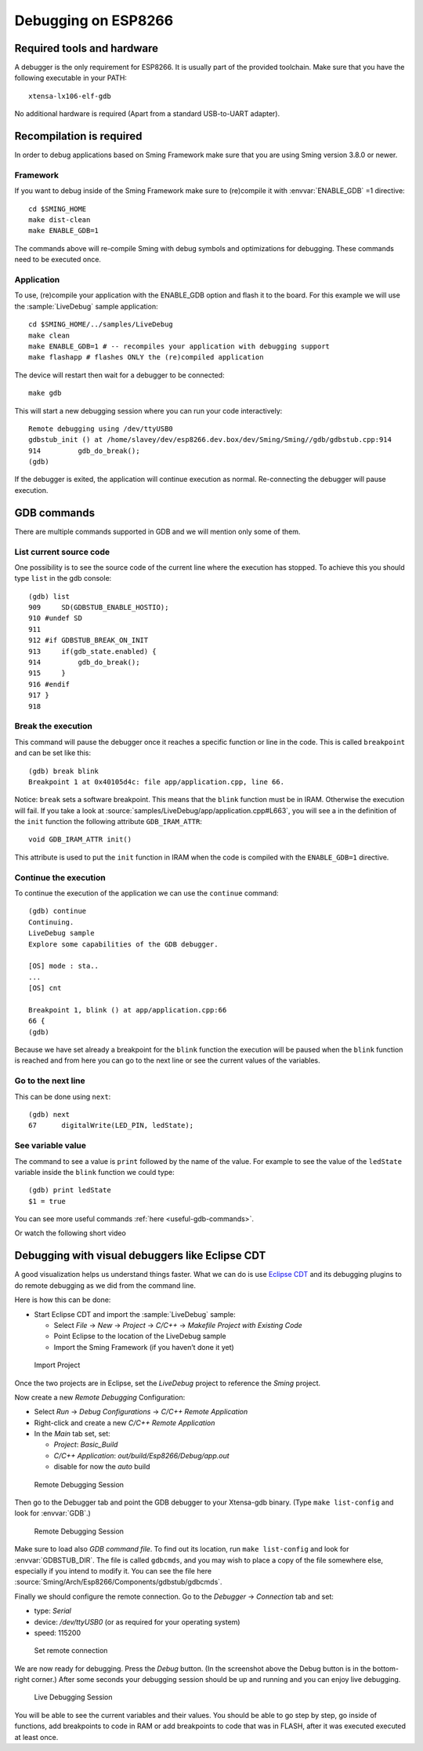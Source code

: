 Debugging on ESP8266
====================

Required tools and hardware
---------------------------
A debugger is the only requirement for ESP8266. It is usually part of the provided toolchain.
Make sure that you have the following executable in your PATH::

    xtensa-lx106-elf-gdb

No additional hardware is required (Apart from a standard USB-to-UART adapter).

Recompilation is required
-------------------------

In order to debug applications based on Sming Framework make sure that
you are using Sming version 3.8.0 or newer.

Framework
~~~~~~~~~

If you want to debug inside of the Sming Framework make sure to
(re)compile it with :envvar:`ENABLE_GDB` =1 directive::

   cd $SMING_HOME
   make dist-clean
   make ENABLE_GDB=1

The commands above will re-compile Sming with debug symbols and
optimizations for debugging. These commands need to be executed once.

Application
~~~~~~~~~~~

To use, (re)compile your application with the ENABLE_GDB option and
flash it to the board. For this example we will use the :sample:`LiveDebug`
sample application::

   cd $SMING_HOME/../samples/LiveDebug
   make clean
   make ENABLE_GDB=1 # -- recompiles your application with debugging support
   make flashapp # flashes ONLY the (re)compiled application

The device will restart then wait for a debugger to be connected::

   make gdb

This will start a new debugging session where you can run your code interactively::

   Remote debugging using /dev/ttyUSB0
   gdbstub_init () at /home/slavey/dev/esp8266.dev.box/dev/Sming/Sming//gdb/gdbstub.cpp:914
   914         gdb_do_break();
   (gdb)

If the debugger is exited, the application will continue execution as normal.
Re-connecting the debugger will pause execution.


GDB commands
------------

There are multiple commands supported in GDB and we will mention only some of them.

List current source code
~~~~~~~~~~~~~~~~~~~~~~~~

One possibility is to see the source code of the current line where the
execution has stopped. To achieve this you should type ``list`` in the gdb
console::

   (gdb) list
   909     SD(GDBSTUB_ENABLE_HOSTIO);
   910 #undef SD
   911
   912 #if GDBSTUB_BREAK_ON_INIT
   913     if(gdb_state.enabled) {
   914         gdb_do_break();
   915     }
   916 #endif
   917 }
   918

Break the execution
~~~~~~~~~~~~~~~~~~~

This command will pause the debugger once it reaches a specific function
or line in the code. This is called ``breakpoint`` and can be set like this::

   (gdb) break blink
   Breakpoint 1 at 0x40105d4c: file app/application.cpp, line 66.

Notice: ``break`` sets a software breakpoint. This means that the
``blink`` function must be in IRAM. Otherwise the execution will fail.
If you take a look at :source:`samples/LiveDebug/app/application.cpp#L663`,
you will see a in the definition of the ``init`` function the following
attribute ``GDB_IRAM_ATTR``::

   void GDB_IRAM_ATTR init()

This attribute is used to put the ``init`` function in IRAM when the
code is compiled with the ``ENABLE_GDB=1`` directive.

Continue the execution
~~~~~~~~~~~~~~~~~~~~~~

To continue the execution of the application we can use the ``continue``
command::

   (gdb) continue
   Continuing.
   LiveDebug sample
   Explore some capabilities of the GDB debugger.

   [OS] mode : sta..
   ...
   [OS] cnt

   Breakpoint 1, blink () at app/application.cpp:66
   66 {
   (gdb)

Because we have set already a breakpoint for the ``blink`` function the
execution will be paused when the ``blink`` function is reached and from
here you can go to the next line or see the current values of the
variables.

Go to the next line
~~~~~~~~~~~~~~~~~~~

This can be done using ``next``::

   (gdb) next
   67      digitalWrite(LED_PIN, ledState);

See variable value
~~~~~~~~~~~~~~~~~~

The command to see a value is ``print`` followed by the name of the
value. For example to see the value of the ``ledState`` variable inside
the ``blink`` function we could type::

   (gdb) print ledState
   $1 = true

You can see more useful commands :ref:`here <useful-gdb-commands>`.

Or watch the following short video

.. image:: https://img.youtube.com/vi/hVwSX_7Ey8c/3.jpg
   :target: https://www.youtube.com/watch?v=hVwSX_7Ey8c

Debugging with visual debuggers like Eclipse CDT
------------------------------------------------

A good visualization helps us understand things faster. What we can do
is use `Eclipse CDT <https://eclipse.org/cdt/downloads.php>`__ and its
debugging plugins to do remote debugging as we did from the command
line.

Here is how this can be done:

- Start Eclipse CDT and import the :sample:`LiveDebug` sample:

  - Select *File* -> *New* -> *Project* -> *C/C++* -> *Makefile Project with Existing Code*
  - Point Eclipse to the location of the LiveDebug sample
  - Import the Sming Framework (if you haven’t done it yet)

.. figure:: debugging-1.png
   :alt: Import Project

   Import Project

Once the two projects are in Eclipse, set the *LiveDebug* project to
reference the *Sming* project.

Now create a new *Remote Debugging* Configuration:

- Select *Run* -> *Debug Configurations* -> *C/C++ Remote Application*
- Right-click and create a new *C/C++ Remote Application*
- In the *Main* tab set, set:

  - *Project*: *Basic_Build*
  - *C/C++ Application*: *out/build/Esp8266/Debug/app.out*
  - disable for now the *auto* build

.. figure:: debugging-2.png
   :alt: Remote Debugging Session

   Remote Debugging Session

Then go to the Debugger tab and point the GDB debugger to your
Xtensa-gdb binary. (Type ``make list-config`` and look for :envvar:`GDB`.)

.. figure:: debugging-3.png
   :alt: Remote Debugging Session

   Remote Debugging Session

Make sure to load also *GDB command file*. To find out its location, run ``make list-config``
and look for :envvar:`GDBSTUB_DIR`. The file is called ``gdbcmds``, and you may wish to place
a copy of the file somewhere else, especially if you intend to modify it.
You can see the file here :source:`Sming/Arch/Esp8266/Components/gdbstub/gdbcmds`.

Finally we should configure the remote connection. Go to the
*Debugger* -> *Connection* tab and set:

- type: *Serial*
- device: */dev/ttyUSB0* (or as required for your operating system)
- speed: 115200

.. figure:: debugging-4.png
   :alt: Set remote connection

   Set remote connection

We are now ready for debugging. Press the *Debug* button. (In the
screenshot above the Debug button is in the bottom-right corner.) After
some seconds your debugging session should be up and running and you can
enjoy live debugging.

.. figure:: eclipse.png
   :alt: Live Debugging Session

   Live Debugging Session

You will be able to see the current variables and their values. You
should be able to go step by step, go inside of functions, add
breakpoints to code in RAM or add breakpoints to code that was in FLASH,
after it was executed executed at least once.
